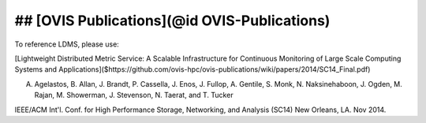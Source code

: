 ## [OVIS Publications](@id OVIS-Publications)
==================================================================

To reference LDMS, please use: 

[Lightweight Distributed Metric Service: A Scalable Infrastructure for Continuous Monitoring of Large Scale Computing Systems and Applications]($https://github.com/ovis-hpc/ovis-publications/wiki/papers/2014/SC14_Final.pdf)

A. Agelastos, B. Allan, J. Brandt, P. Cassella, J. Enos, J. Fullop, A. Gentile, S. Monk, N. Naksinehaboon, J. Ogden, M. Rajan, M. Showerman, J. Stevenson, N. Taerat, and T. Tucker

IEEE/ACM Int'l. Conf. for High Performance Storage, Networking, and Analysis (SC14) New Orleans, LA. Nov 2014.
